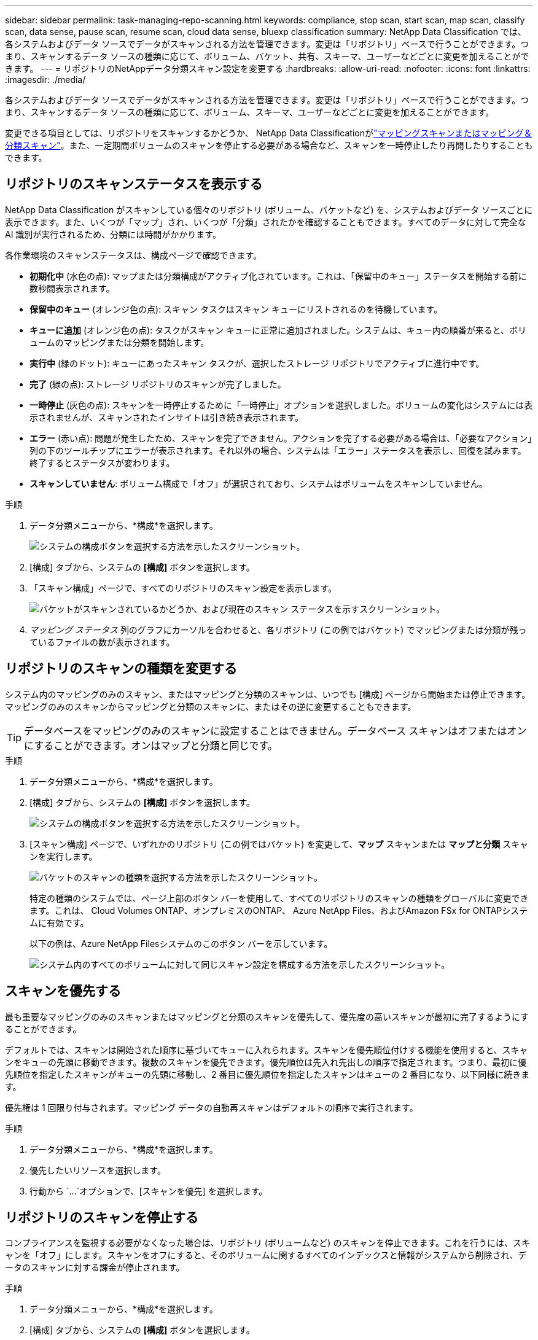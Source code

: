 ---
sidebar: sidebar 
permalink: task-managing-repo-scanning.html 
keywords: compliance, stop scan, start scan, map scan, classify scan, data sense, pause scan, resume scan, cloud data sense, bluexp classification 
summary: NetApp Data Classification では、各システムおよびデータ ソースでデータがスキャンされる方法を管理できます。変更は「リポジトリ」ベースで行うことができます。つまり、スキャンするデータ ソースの種類に応じて、ボリューム、バケット、共有、スキーマ、ユーザーなどごとに変更を加えることができます。 
---
= リポジトリのNetAppデータ分類スキャン設定を変更する
:hardbreaks:
:allow-uri-read: 
:nofooter: 
:icons: font
:linkattrs: 
:imagesdir: ./media/


[role="lead"]
各システムおよびデータ ソースでデータがスキャンされる方法を管理できます。変更は「リポジトリ」ベースで行うことができます。つまり、スキャンするデータ ソースの種類に応じて、ボリューム、スキーマ、ユーザーなどごとに変更を加えることができます。

変更できる項目としては、リポジトリをスキャンするかどうか、 NetApp Data Classificationがlink:concept-classification.html["マッピングスキャンまたはマッピング＆分類スキャン"]。また、一定期間ボリュームのスキャンを停止する必要がある場合など、スキャンを一時停止したり再開したりすることもできます。



== リポジトリのスキャンステータスを表示する

NetApp Data Classification がスキャンしている個々のリポジトリ (ボリューム、バケットなど) を、システムおよびデータ ソースごとに表示できます。また、いくつが「マップ」され、いくつが「分類」されたかを確認することもできます。すべてのデータに対して完全な AI 識別が実行されるため、分類には時間がかかります。

各作業環境のスキャンステータスは、構成ページで確認できます。

* *初期化中* (水色の点): マップまたは分類構成がアクティブ化されています。これは、「保留中のキュー」ステータスを開始する前に数秒間表示されます。
* *保留中のキュー* (オレンジ色の点): スキャン タスクはスキャン キューにリストされるのを待機しています。
* *キューに追加* (オレンジ色の点): タスクがスキャン キューに正常に追加されました。システムは、キュー内の順番が来ると、ボリュームのマッピングまたは分類を開始します。
* *実行中* (緑のドット): キューにあったスキャン タスクが、選択したストレージ リポジトリでアクティブに進行中です。
* *完了* (緑の点): ストレージ リポジトリのスキャンが完了しました。
* *一時停止* (灰色の点): スキャンを一時停止するために「一時停止」オプションを選択しました。ボリュームの変化はシステムには表示されませんが、スキャンされたインサイトは引き続き表示されます。
* *エラー* (赤い点): 問題が発生したため、スキャンを完了できません。アクションを完了する必要がある場合は、「必要なアクション」列の下のツールチップにエラーが表示されます。それ以外の場合、システムは「エラー」ステータスを表示し、回復を試みます。終了するとステータスが変わります。
* *スキャンしていません*: ボリューム構成で「オフ」が選択されており、システムはボリュームをスキャンしていません。


.手順
. データ分類メニューから、*構成*を選択します。
+
image:screenshot_compliance_config_button.png["システムの構成ボタンを選択する方法を示したスクリーンショット。"]

. [構成] タブから、システムの *[構成]* ボタンを選択します。
. 「スキャン構成」ページで、すべてのリポジトリのスキャン設定を表示します。
+
image:screenshot_compliance_repo_scan_settings.png["バケットがスキャンされているかどうか、および現在のスキャン ステータスを示すスクリーンショット。"]

. _マッピング ステータス_ 列のグラフにカーソルを合わせると、各リポジトリ (この例ではバケット) でマッピングまたは分類が残っているファイルの数が表示されます。




== リポジトリのスキャンの種類を変更する

システム内のマッピングのみのスキャン、またはマッピングと分類のスキャンは、いつでも [構成] ページから開始または停止できます。マッピングのみのスキャンからマッピングと分類のスキャンに、またはその逆に変更することもできます。


TIP: データベースをマッピングのみのスキャンに設定することはできません。データベース スキャンはオフまたはオンにすることができます。オンはマップと分類と同じです。

.手順
. データ分類メニューから、*構成*を選択します。
. [構成] タブから、システムの *[構成]* ボタンを選択します。
+
image:screenshot_compliance_config_button.png["システムの構成ボタンを選択する方法を示したスクリーンショット。"]

. [スキャン構成] ページで、いずれかのリポジトリ (この例ではバケット) を変更して、*マップ* スキャンまたは *マップと分類* スキャンを実行します。
+
image:screenshot_compliance_repo_scan_settings.png["バケットのスキャンの種類を選択する方法を示したスクリーンショット。"]

+
特定の種類のシステムでは、ページ上部のボタン バーを使用して、すべてのリポジトリのスキャンの種類をグローバルに変更できます。これは、 Cloud Volumes ONTAP、オンプレミスのONTAP、 Azure NetApp Files、およびAmazon FSx for ONTAPシステムに有効です。

+
以下の例は、Azure NetApp Filesシステムのこのボタン バーを示しています。

+
image:screenshot_compliance_repo_scan_all.png["システム内のすべてのボリュームに対して同じスキャン設定を構成する方法を示したスクリーンショット。"]





== スキャンを優先する

最も重要なマッピングのみのスキャンまたはマッピングと分類のスキャンを優先して、優先度の高いスキャンが最初に完了するようにすることができます。

デフォルトでは、スキャンは開始された順序に基づいてキューに入れられます。スキャンを優先順位付けする機能を使用すると、スキャンをキューの先頭に移動できます。複数のスキャンを優先できます。優先順位は先入れ先出しの順序で指定されます。つまり、最初に優先順位を指定したスキャンがキューの先頭に移動し、2 番目に優先順位を指定したスキャンはキューの 2 番目になり、以下同様に続きます。

優先権は 1 回限り付与されます。マッピング データの自動再スキャンはデフォルトの順序で実行されます。

.手順
. データ分類メニューから、*構成*を選択します。
. 優先したいリソースを選択します。
. 行動から `...`オプションで、[スキャンを優先] を選択します。




== リポジトリのスキャンを停止する

コンプライアンスを監視する必要がなくなった場合は、リポジトリ (ボリュームなど) のスキャンを停止できます。これを行うには、スキャンを「オフ」にします。スキャンをオフにすると、そのボリュームに関するすべてのインデックスと情報がシステムから削除され、データのスキャンに対する課金が停止されます。

.手順
. データ分類メニューから、*構成*を選択します。
. [構成] タブから、システムの *[構成]* ボタンを選択します。
+
image:screenshot_compliance_config_button.png["システムの構成ボタンを選択する方法を示したスクリーンショット。"]

. スキャン構成ページで *オフ* を選択して、特定のバケットのスキャンを停止します。
+
image:screenshot_compliance_repo_scan_settings.png["バケットのスキャンの種類を選択する方法を示したスクリーンショット。"]





== リポジトリのスキャンを一時停止して再開する

特定のコンテンツのスキャンを一時的に停止したい場合は、リポジトリのスキャンを「一時停止」することができます。スキャンを一時停止すると、データ分類はリポジトリの変更や追加について今後スキャンを実行しませんが、現在の結果はすべてシステムに引き続き表示されます。スキャンを一時停止しても、データがまだ存在するため、スキャンされたデータに対する課金は停止されません。

いつでもスキャンを「再開」できます。

.手順
. データ分類メニューから、*構成*を選択します。
. [構成] タブから、システムの *[構成]* ボタンを選択します。
+
image:screenshot_compliance_config_button.png["システムの構成ボタンを選択する方法を示したスクリーンショット。"]

. スキャン設定ページで、アクションを選択します。image:button-actions-horizontal.png["アクションアイコン"]アイコン。
. ボリュームのスキャンを一時停止するには「*一時停止*」を選択し、一時停止していたボリュームのスキャンを再開するには「*再開*」を選択します。

